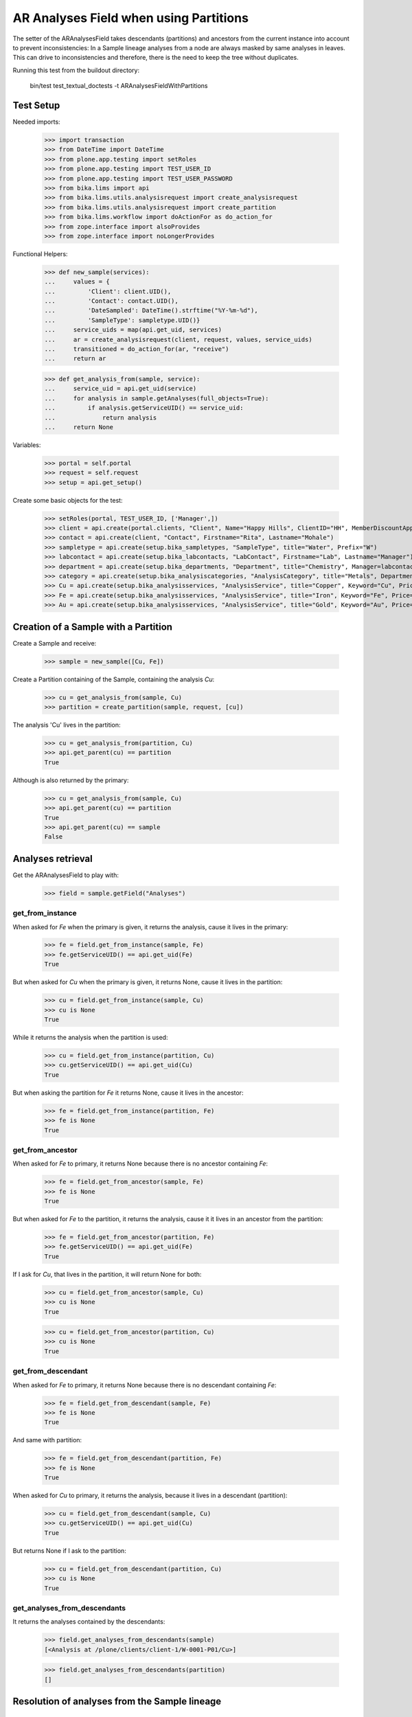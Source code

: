AR Analyses Field when using Partitions
=======================================

The setter of the ARAnalysesField takes descendants (partitions) and ancestors
from the current instance into account to prevent inconsistencies: In a Sample
lineage analyses from a node are always masked by same analyses in leaves. This
can drive to inconsistencies and therefore, there is the need to keep the tree
without duplicates.

Running this test from the buildout directory:

    bin/test test_textual_doctests -t ARAnalysesFieldWithPartitions

Test Setup
----------

Needed imports:

    >>> import transaction
    >>> from DateTime import DateTime
    >>> from plone.app.testing import setRoles
    >>> from plone.app.testing import TEST_USER_ID
    >>> from plone.app.testing import TEST_USER_PASSWORD
    >>> from bika.lims import api
    >>> from bika.lims.utils.analysisrequest import create_analysisrequest
    >>> from bika.lims.utils.analysisrequest import create_partition
    >>> from bika.lims.workflow import doActionFor as do_action_for
    >>> from zope.interface import alsoProvides
    >>> from zope.interface import noLongerProvides

Functional Helpers:

    >>> def new_sample(services):
    ...     values = {
    ...         'Client': client.UID(),
    ...         'Contact': contact.UID(),
    ...         'DateSampled': DateTime().strftime("%Y-%m-%d"),
    ...         'SampleType': sampletype.UID()}
    ...     service_uids = map(api.get_uid, services)
    ...     ar = create_analysisrequest(client, request, values, service_uids)
    ...     transitioned = do_action_for(ar, "receive")
    ...     return ar

    >>> def get_analysis_from(sample, service):
    ...     service_uid = api.get_uid(service)
    ...     for analysis in sample.getAnalyses(full_objects=True):
    ...         if analysis.getServiceUID() == service_uid:
    ...             return analysis
    ...     return None

Variables:

    >>> portal = self.portal
    >>> request = self.request
    >>> setup = api.get_setup()

Create some basic objects for the test:

    >>> setRoles(portal, TEST_USER_ID, ['Manager',])
    >>> client = api.create(portal.clients, "Client", Name="Happy Hills", ClientID="HH", MemberDiscountApplies=True)
    >>> contact = api.create(client, "Contact", Firstname="Rita", Lastname="Mohale")
    >>> sampletype = api.create(setup.bika_sampletypes, "SampleType", title="Water", Prefix="W")
    >>> labcontact = api.create(setup.bika_labcontacts, "LabContact", Firstname="Lab", Lastname="Manager")
    >>> department = api.create(setup.bika_departments, "Department", title="Chemistry", Manager=labcontact)
    >>> category = api.create(setup.bika_analysiscategories, "AnalysisCategory", title="Metals", Department=department)
    >>> Cu = api.create(setup.bika_analysisservices, "AnalysisService", title="Copper", Keyword="Cu", Price="15", Category=category.UID(), Accredited=True)
    >>> Fe = api.create(setup.bika_analysisservices, "AnalysisService", title="Iron", Keyword="Fe", Price="10", Category=category.UID())
    >>> Au = api.create(setup.bika_analysisservices, "AnalysisService", title="Gold", Keyword="Au", Price="20", Category=category.UID())


Creation of a Sample with a Partition
-------------------------------------

Create a Sample and receive:

    >>> sample = new_sample([Cu, Fe])

Create a Partition containing of the Sample, containing the analysis `Cu`:

    >>> cu = get_analysis_from(sample, Cu)
    >>> partition = create_partition(sample, request, [cu])

The analysis 'Cu' lives in the partition:

    >>> cu = get_analysis_from(partition, Cu)
    >>> api.get_parent(cu) == partition
    True

Although is also returned by the primary:

    >>> cu = get_analysis_from(sample, Cu)
    >>> api.get_parent(cu) == partition
    True
    >>> api.get_parent(cu) == sample
    False


Analyses retrieval
------------------

Get the ARAnalysesField to play with:

    >>> field = sample.getField("Analyses")

get_from_instance
.................

When asked for `Fe` when the primary is given, it returns the analysis, cause
it lives in the primary:

    >>> fe = field.get_from_instance(sample, Fe)
    >>> fe.getServiceUID() == api.get_uid(Fe)
    True

But when asked for `Cu` when the primary is given, it returns None, cause it
lives in the partition:

    >>> cu = field.get_from_instance(sample, Cu)
    >>> cu is None
    True

While it returns the analysis when the partition is used:

    >>> cu = field.get_from_instance(partition, Cu)
    >>> cu.getServiceUID() == api.get_uid(Cu)
    True

But when asking the partition for `Fe` it returns None, cause it lives in the
ancestor:

    >>> fe = field.get_from_instance(partition, Fe)
    >>> fe is None
    True

get_from_ancestor
.................

When asked for `Fe` to primary, it returns None because there is no ancestor
containing `Fe`:

    >>> fe = field.get_from_ancestor(sample, Fe)
    >>> fe is None
    True

But when asked for `Fe` to the partition, it returns the analysis, cause it
it lives in an ancestor from the partition:

    >>> fe = field.get_from_ancestor(partition, Fe)
    >>> fe.getServiceUID() == api.get_uid(Fe)
    True

If I ask for `Cu`, that lives in the partition, it will return None for both:

    >>> cu = field.get_from_ancestor(sample, Cu)
    >>> cu is None
    True

    >>> cu = field.get_from_ancestor(partition, Cu)
    >>> cu is None
    True

get_from_descendant
...................

When asked for `Fe` to primary, it returns None because there is no descendant
containing `Fe`:

    >>> fe = field.get_from_descendant(sample, Fe)
    >>> fe is None
    True

And same with partition:

    >>> fe = field.get_from_descendant(partition, Fe)
    >>> fe is None
    True

When asked for `Cu` to primary, it returns the analysis, because it lives in a
descendant (partition):

    >>> cu = field.get_from_descendant(sample, Cu)
    >>> cu.getServiceUID() == api.get_uid(Cu)
    True

But returns None if I ask to the partition:

    >>> cu = field.get_from_descendant(partition, Cu)
    >>> cu is None
    True

get_analyses_from_descendants
.............................

It returns the analyses contained by the descendants:

    >>> field.get_analyses_from_descendants(sample)
    [<Analysis at /plone/clients/client-1/W-0001-P01/Cu>]

    >>> field.get_analyses_from_descendants(partition)
    []


Resolution of analyses from the Sample lineage
----------------------------------------------

resolve_analysis
................

Resolves the analysis from the sample lineage if exists:

    >>> fe = field.resolve_analysis(sample, Fe)
    >>> fe.getServiceUID() == api.get_uid(Fe)
    True
    >>> fe.aq_parent == sample
    True

    >>> cu = field.resolve_analysis(sample, Cu)
    >>> cu.getServiceUID() == api.get_uid(Cu)
    True
    >>> cu.aq_parent == partition
    True

    >>> au = field.resolve_analysis(sample, Au)
    >>> au is None
    True

But when we use the partition and the analysis is found in an ancestor, it
moves the analysis into the partition:

    >>> fe = field.resolve_analysis(partition, Fe)
    >>> fe.getServiceUID() == api.get_uid(Fe)
    True
    >>> fe.aq_parent == partition
    True
    >>> sample.objectValues("Analysis")
    []
    >>> partition.objectValues("Analysis")
    [<Analysis at /plone/clients/client-1/W-0001-P01/Cu>, <Analysis at /plone/clients/client-1/W-0001-P01/Fe>]


Addition of analyses
--------------------

add_analysis
............

Setup required parameters:

    >>> prices = hidden = dict()

If we try to add now an analysis that already exists, either in the partition or
in the primary, the analysis won't be added:

    >>> added = field.add_analysis(sample, Fe, prices, hidden)
    >>> added is None
    True
    >>> sample.objectValues("Analysis")
    []

    >>> added = field.add_analysis(partition, Fe, prices, hidden)
    >>> added is None
    True
    >>> partition.objectValues("Analysis")
    [<Analysis at /plone/clients/client-1/W-0001-P01/Cu>, <Analysis at /plone/clients/client-1/W-0001-P01/Fe>]

If we add a new analysis, this will be added in the sample we are working with:

    >>> au = field.add_analysis(sample, Au, prices, hidden)
    >>> au.getServiceUID() == api.get_uid(Au)
    True
    >>> sample.objectValues("Analysis")
    [<Analysis at /plone/clients/client-1/W-0001/Au>]
    >>> partition.objectValues("Analysis")
    [<Analysis at /plone/clients/client-1/W-0001-P01/Cu>, <Analysis at /plone/clients/client-1/W-0001-P01/Fe>]

Apply the changes:

    >>> transaction.commit()

If I try to add an analysis that exists in an ancestor, the analysis gets moved
while the function returns None:

    >>> added = field.add_analysis(partition, Au, prices, hidden)
    >>> added is None
    True
    >>> sample.objectValues("Analysis")
    []
    >>> partition.objectValues("Analysis")
    [<Analysis at /plone/clients/client-1/W-0001-P01/Cu>, <Analysis at /plone/clients/client-1/W-0001-P01/Fe>, <Analysis at /plone/clients/client-1/W-0001-P01/Au>]
